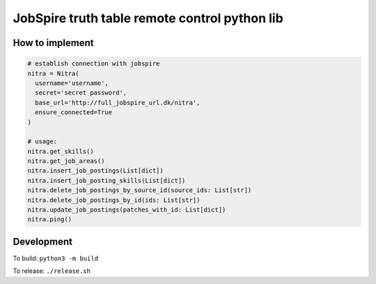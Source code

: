 ==============================================
JobSpire truth table remote control python lib
==============================================

----------------
How to implement
----------------

.. code-block:: python

  # establish connection with jobspire
  nitra = Nitra(
    username='username',
    secret='secret password',
    base_url='http://full_jobspire_url.dk/nitra',
    ensure_connected=True
  )

  # usage:
  nitra.get_skills()
  nitra.get_job_areas()
  nitra.insert_job_postings(List[dict])
  nitra.insert_job_posting_skills(List[dict])
  nitra.delete_job_postings_by_source_id(source_ids: List[str])
  nitra.delete_job_postings_by_id(ids: List[str])
  nitra.update_job_postings(patches_with_id: List[dict])
  nitra.ping()

-----------
Development
-----------

To build:
``python3 -m build``

To release:
``./release.sh``
